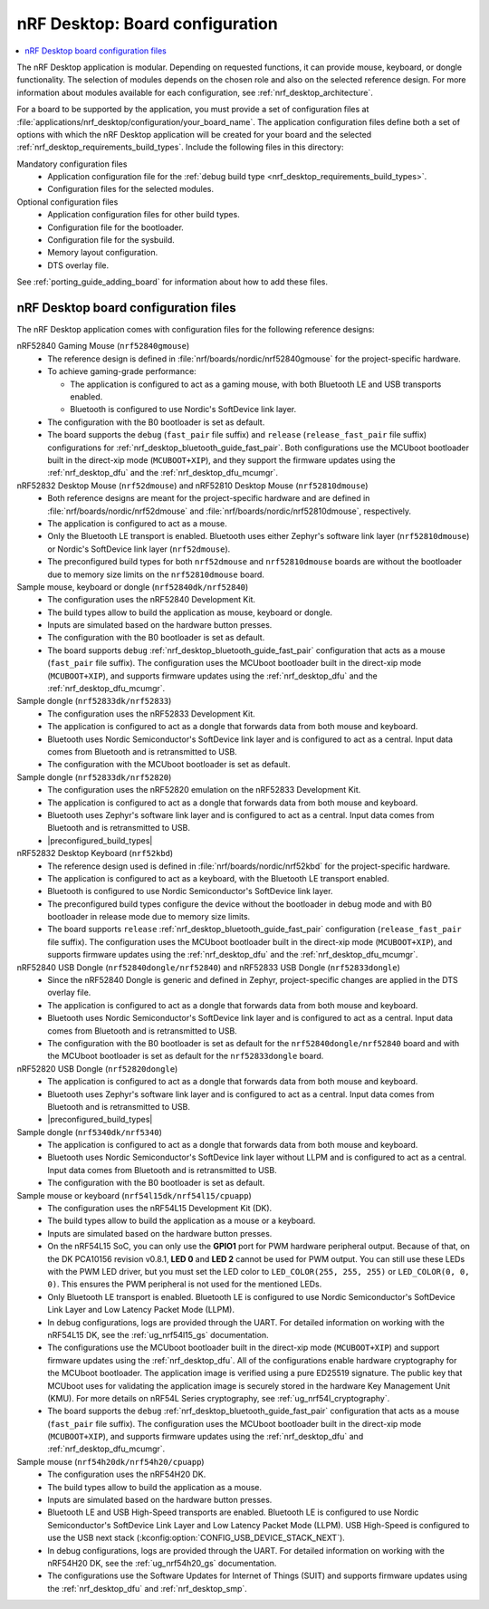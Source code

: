 .. _nrf_desktop_board_configuration:

nRF Desktop: Board configuration
################################

.. contents::
   :local:
   :depth: 2

The nRF Desktop application is modular.
Depending on requested functions, it can provide mouse, keyboard, or dongle functionality.
The selection of modules depends on the chosen role and also on the selected reference design.
For more information about modules available for each configuration, see :ref:`nrf_desktop_architecture`.

For a board to be supported by the application, you must provide a set of configuration files at :file:`applications/nrf_desktop/configuration/your_board_name`.
The application configuration files define both a set of options with which the nRF Desktop application will be created for your board and the selected :ref:`nrf_desktop_requirements_build_types`.
Include the following files in this directory:

Mandatory configuration files
    * Application configuration file for the :ref:`debug build type <nrf_desktop_requirements_build_types>`.
    * Configuration files for the selected modules.

Optional configuration files
    * Application configuration files for other build types.
    * Configuration file for the bootloader.
    * Configuration file for the sysbuild.
    * Memory layout configuration.
    * DTS overlay file.

See :ref:`porting_guide_adding_board` for information about how to add these files.

.. _nrf_desktop_board_configuration_files:

nRF Desktop board configuration files
*************************************

The nRF Desktop application comes with configuration files for the following reference designs:

nRF52840 Gaming Mouse (``nrf52840gmouse``)
      * The reference design is defined in :file:`nrf/boards/nordic/nrf52840gmouse` for the project-specific hardware.
      * To achieve gaming-grade performance:

        * The application is configured to act as a gaming mouse, with both Bluetooth LE and USB transports enabled.
        * Bluetooth is configured to use Nordic's SoftDevice link layer.

      * The configuration with the B0 bootloader is set as default.
      * The board supports the ``debug`` (``fast_pair`` file suffix) and ``release`` (``release_fast_pair`` file suffix) configurations for :ref:`nrf_desktop_bluetooth_guide_fast_pair`.
        Both configurations use the MCUboot bootloader built in the direct-xip mode (``MCUBOOT+XIP``), and they support the firmware updates using the :ref:`nrf_desktop_dfu` and the :ref:`nrf_desktop_dfu_mcumgr`.

nRF52832 Desktop Mouse (``nrf52dmouse``) and nRF52810 Desktop Mouse (``nrf52810dmouse``)
      * Both reference designs are meant for the project-specific hardware and are defined in :file:`nrf/boards/nordic/nrf52dmouse` and :file:`nrf/boards/nordic/nrf52810dmouse`, respectively.
      * The application is configured to act as a mouse.
      * Only the Bluetooth LE transport is enabled.
        Bluetooth uses either Zephyr's software link layer (``nrf52810dmouse``) or Nordic's SoftDevice link layer (``nrf52dmouse``).
      * The preconfigured build types for both ``nrf52dmouse`` and ``nrf52810dmouse`` boards are without the bootloader due to memory size limits on the ``nrf52810dmouse`` board.

Sample mouse, keyboard or dongle (``nrf52840dk/nrf52840``)
      * The configuration uses the nRF52840 Development Kit.
      * The build types allow to build the application as mouse, keyboard or dongle.
      * Inputs are simulated based on the hardware button presses.
      * The configuration with the B0 bootloader is set as default.
      * The board supports ``debug`` :ref:`nrf_desktop_bluetooth_guide_fast_pair` configuration that acts as a mouse (``fast_pair`` file suffix).
        The configuration uses the MCUboot bootloader built in the direct-xip mode (``MCUBOOT+XIP``), and supports firmware updates using the :ref:`nrf_desktop_dfu` and the :ref:`nrf_desktop_dfu_mcumgr`.

Sample dongle (``nrf52833dk/nrf52833``)
      * The configuration uses the nRF52833 Development Kit.
      * The application is configured to act as a dongle that forwards data from both mouse and keyboard.
      * Bluetooth uses Nordic Semiconductor's SoftDevice link layer and is configured to act as a central.
        Input data comes from Bluetooth and is retransmitted to USB.
      * The configuration with the MCUboot bootloader is set as default.

Sample dongle (``nrf52833dk/nrf52820``)
      * The configuration uses the nRF52820 emulation on the nRF52833 Development Kit.
      * The application is configured to act as a dongle that forwards data from both mouse and keyboard.
      * Bluetooth uses Zephyr's software link layer and is configured to act as a central.
        Input data comes from Bluetooth and is retransmitted to USB.
      * |preconfigured_build_types|

nRF52832 Desktop Keyboard (``nrf52kbd``)
      * The reference design used is defined in :file:`nrf/boards/nordic/nrf52kbd` for the project-specific hardware.
      * The application is configured to act as a keyboard, with the Bluetooth LE transport enabled.
      * Bluetooth is configured to use Nordic Semiconductor's SoftDevice link layer.
      * The preconfigured build types configure the device without the bootloader in debug mode and with B0 bootloader in release mode due to memory size limits.
      * The board supports ``release`` :ref:`nrf_desktop_bluetooth_guide_fast_pair` configuration (``release_fast_pair`` file suffix).
        The configuration uses the MCUboot bootloader built in the direct-xip mode (``MCUBOOT+XIP``), and supports firmware updates using the :ref:`nrf_desktop_dfu` and the :ref:`nrf_desktop_dfu_mcumgr`.

nRF52840 USB Dongle (``nrf52840dongle/nrf52840``) and nRF52833 USB Dongle (``nrf52833dongle``)
      * Since the nRF52840 Dongle is generic and defined in Zephyr, project-specific changes are applied in the DTS overlay file.
      * The application is configured to act as a dongle that forwards data from both mouse and keyboard.
      * Bluetooth uses Nordic Semiconductor's SoftDevice link layer and is configured to act as a central.
        Input data comes from Bluetooth and is retransmitted to USB.
      * The configuration with the B0 bootloader is set as default for the ``nrf52840dongle/nrf52840`` board and with the MCUboot bootloader is set as default for the ``nrf52833dongle`` board.

nRF52820 USB Dongle (``nrf52820dongle``)
      * The application is configured to act as a dongle that forwards data from both mouse and keyboard.
      * Bluetooth uses Zephyr's software link layer and is configured to act as a central.
        Input data comes from Bluetooth and is retransmitted to USB.
      * |preconfigured_build_types|

Sample dongle (``nrf5340dk/nrf5340``)
      * The application is configured to act as a dongle that forwards data from both mouse and keyboard.
      * Bluetooth uses Nordic Semiconductor's SoftDevice link layer without LLPM and is configured to act as a central.
        Input data comes from Bluetooth and is retransmitted to USB.
      * The configuration with the B0 bootloader is set as default.

Sample mouse or keyboard (``nrf54l15dk/nrf54l15/cpuapp``)
      * The configuration uses the nRF54L15 Development Kit (DK).
      * The build types allow to build the application as a mouse or a keyboard.
      * Inputs are simulated based on the hardware button presses.
      * On the nRF54L15 SoC, you can only use the **GPIO1** port for PWM hardware peripheral output.
        Because of that, on the DK PCA10156 revision v0.8.1, **LED 0** and **LED 2** cannot be used for PWM output.
        You can still use these LEDs with the PWM LED driver, but you must set the LED color to ``LED_COLOR(255, 255, 255)`` or ``LED_COLOR(0, 0, 0)``.
        This ensures the PWM peripheral is not used for the mentioned LEDs.
      * Only Bluetooth LE transport is enabled.
        Bluetooth LE is configured to use Nordic Semiconductor's SoftDevice Link Layer and Low Latency Packet Mode (LLPM).
      * In debug configurations, logs are provided through the UART.
        For detailed information on working with the nRF54L15 DK, see the :ref:`ug_nrf54l15_gs` documentation.
      * The configurations use the MCUboot bootloader built in the direct-xip mode (``MCUBOOT+XIP``) and support firmware updates using the :ref:`nrf_desktop_dfu`.
        All of the configurations enable hardware cryptography for the MCUboot bootloader.
        The application image is verified using a pure ED25519 signature.
        The public key that MCUboot uses for validating the application image is securely stored in the hardware Key Management Unit (KMU).
        For more details on nRF54L Series cryptography, see :ref:`ug_nrf54l_cryptography`.
      * The board supports the ``debug`` :ref:`nrf_desktop_bluetooth_guide_fast_pair` configuration that acts as a mouse (``fast_pair`` file suffix).
        The configuration uses the MCUboot bootloader built in the direct-xip mode (``MCUBOOT+XIP``), and supports firmware updates using the :ref:`nrf_desktop_dfu` and :ref:`nrf_desktop_dfu_mcumgr`.

Sample mouse (``nrf54h20dk/nrf54h20/cpuapp``)
      * The configuration uses the nRF54H20 DK.
      * The build types allow to build the application as a mouse.
      * Inputs are simulated based on the hardware button presses.
      * Bluetooth LE and USB High-Speed transports are enabled.
        Bluetooth LE is configured to use Nordic Semiconductor's SoftDevice Link Layer and Low Latency Packet Mode (LLPM).
        USB High-Speed is configured to use the USB next stack (:kconfig:option:`CONFIG_USB_DEVICE_STACK_NEXT`).
      * In debug configurations, logs are provided through the UART.
        For detailed information on working with the nRF54H20 DK, see the :ref:`ug_nrf54h20_gs` documentation.
      * The configurations use the Software Updates for Internet of Things (SUIT) and supports firmware updates using the :ref:`nrf_desktop_dfu` and :ref:`nrf_desktop_smp`.
